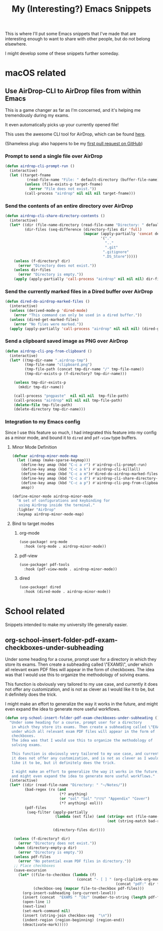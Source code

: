 #+title: My (Interesting?) Emacs Snippets

This is where I'll put some Emacs snippets that I've made that are interesting
enough to want to share with other people, but do not belong elsewhere.

I might develop some of these snippets further someday.

* macOS related
** Use AirDrop-CLI to AirDrop files from within Emacs
:PROPERTIES:
:header-args:emacs-lisp: :tangle ~/git/dotfiles/.doom.d/org-generated/airdrop.el
:END:

This is a game changer as far as I'm concerned,
and it's helping me tremendously during my exams.

It even automatically picks up your currently opened file!

This uses the awesome CLI tool for AirDrop, which can be found [[https://github.com/vldmrkl/airdrop-cli][here]].

(Shameless plug: also happens to be my [[https://github.com/vldmrkl/airdrop-cli/pull/13][first pull request on GitHub]])

#+attr_html: :width 300px
[[./media/airdrop-cli-prompt.gif]]

*** Prompt to send a single file over AirDrop

#+begin_src emacs-lisp
(defun airdrop-cli-prompt-run ()
  (interactive)
  (let ((target-fname
          (read-file-name "File: " default-directory (buffer-file-name))))
         (unless (file-exists-p target-fname)
           (error "File does not exist."))
         (call-process "airdrop" nil nil nil target-fname)))
#+end_src

*** Send the contents of an entire directory over AirDrop
#+begin_src emacs-lisp :tangle yes
(defun airdrop-cli-share-directory-contents ()
  (interactive)
  (let* ((dir (file-name-directory (read-file-name "Directory: " default-directory)))
         (dir-files (seq-difference (directory-files dir 'full)
                                    (mapcar (apply-partially 'concat default-directory)
                                            '("."
                                              ".."
                                              ".git"
                                             ".gitignore"
                                             ".DS_Store")))))
    (unless (f-directory? dir)
      (error "Directory does not exist."))
    (unless dir-files
      (error "Directory is empty."))
    (apply (apply-partially 'call-process "airdrop" nil nil nil) dir-files)))
#+end_src


*** Send the currently marked files in a Dired buffer over AirDrop
#+begin_src emacs-lisp
(defun dired-do-airdrop-marked-files ()
  (interactive)
  (unless (derived-mode-p 'dired-mode)
    (error "This command can only be used in a dired buffer."))
  (unless (dired-get-marked-files)
    (error "No files were marked."))
  (apply (apply-partially 'call-process "airdrop" nil nil nil) (dired-get-marked-files)))
#+end_src


*** Send a clipboard saved image as PNG over AirDrop
#+begin_src emacs-lisp
(defun airdrop-cli-png-from-clipboard ()
  (interactive)
  (let* ((tmp-dir-name ".airdrop-tmp")
         (tmp-file-name "clipboard.png")
         (tmp-file-path (concat tmp-dir-name "/" tmp-file-name))
         (tmp-dir-exists-p (f-directory? tmp-dir-name)))

    (unless tmp-dir-exists-p
      (mkdir tmp-dir-name))

    (call-process "pngpaste"  nil nil nil  tmp-file-path)
    (call-process "airdrop" nil nil nil tmp-file-path)
    (delete-file tmp-file-path)
    (delete-directory tmp-dir-name)))
#+end_src


*** Integration to my Emacs config
Since I use this feature so much, I  had integrated this feature
into my config as a minor mode, and bound it to =dired= and =pdf-view= type buffers.

**** Minor Mode Definition
#+begin_src emacs-lisp
(defvar airdrop-minor-mode-map
  (let ((amap (make-sparse-keymap)))
    (define-key amap (kbd "C-c a r") #'airdrop-cli-prompt-run)
    (define-key amap (kbd "C-c a k") #'airdrop-cli-killall)
    (define-key amap (kbd "C-c a m")#'dired-do-airdrop-marked-files)
    (define-key amap (kbd "C-c a d") #'airdrop-cli-share-directory-contents)
    (define-key amap (kbd "C-c a p") #'airdrop-cli-png-from-clipboard)
    amap))

(define-minor-mode airdrop-minor-mode
  "A set of configurations and keybinding for
   using AirDrop inside the terminal."
  :lighter "AirDrop"
  :keymap airdrop-minor-mode-map)

#+end_src

**** Bind to target modes
***** org-mode
#+begin_src emacs-lisp
(use-package! org-mode
  :hook (org-mode . airdrop-minor-mode))
#+end_src

***** pdf-view
#+begin_src emacs-lisp
(use-package! pdf-tools
  :hook (pdf-view-mode . airdrop-minor-mode))
#+end_src

***** dired
#+begin_src emacs-lisp
(use-package! dired
  :hook (dired-mode . airdrop-minor-mode))
#+end_src

* School related
:PROPERTIES:
:header-args:emacs-lisp: :tangle ~/git/dotfiles/.doom.d/org-generated/school.el
:END:

Snippets intended to make my university life generally easier.

** org-school-insert-folder-pdf-exam-checkboxes-under-subheading
[[./media/checkboxes.gif]]
  Under some heading for a course, prompt user for a directory
   in which they store its exams. Then create a subheading called \"EXAMS\",
   under which all relevant exam PDF files will appear in the form of
   checkboxes.
   The idea was that I would use this to organize the methodology of
   solving exams.

   This function is obviously very tailored to my use case, and currently
   it does not offer any customization, and is not as clever as I would
   like it to be, but it definitely does the trick.

   I might make an effort to generalize the way it works in the future,
   and might even expand the idea to generate more useful workflows.


   #+begin_src emacs-lisp
(defun org-school-insert-folder-pdf-exam-checkboxes-under-subheading ()
  "Under some heading for a course, prompt user for a directory
   in which they store its exams. Then create a subheading called \"EXAMS\",
   under which all relevant exam PDF files will appear in the form of
   checkboxes.
   The idea was that I would use this to organize the methodology of
   solving exams.

   This function is obviously very tailored to my use case, and currently
   it does not offer any customization, and is not as clever as I would
   like it to be, but it definitely does the trick.

   I might make an effort to generalize the way it works in the future,
   and might even expand the idea to generate more useful workflows."
  (interactive)
  (let* ((dir (read-file-name "Directory: " "~/Notes/"))
         (bad-regex (rx (and
                         (*? anything)
                         (or "sol" "Sol" "פתרון" "Appendix" "Cover")
                         (*? anything) eol)))
         (pdf-files
          (seq-filter (apply-partially
                       (lambda (ext file) (and (string= ext (file-name-extension file))
                                               (not (string-match bad-regex file)))) "pdf")

                      (directory-files dir))))

    (unless (f-directory? dir)
      (error "Directory does not exist."))
    (when (directory-empty-p dir)
      (error "Directory is empty."))
    (unless pdf-files
      (error "No potential exam PDF files in directory."))
    ;; Place checkboxes
    (save-excursion
      (let* ((file-to-checkbox (lambda (f)
                                 (concat "- [ ] " (org-cliplink-org-mode-link-transformer
                                                   (concat "pdf:" dir f) (file-name-sans-extension f)))))
             (checkbox-seq (mapcar file-to-checkbox pdf-files)))
        (org-insert-subheading (org-current-level))
        (insert (concat  "EXAMS " "[0/" (number-to-string (length pdf-files)) "]"))
        (open-line 1)
        (next-line)
        (set-mark-command nil)
        (insert (string-join checkbox-seq  "\n"))
        (indent-region (region-beginning) (region-end))
        (deactivate-mark)))))
   #+end_src
